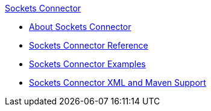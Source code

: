 .xref:index.adoc[Sockets Connector]
* xref:index.adoc[About Sockets Connector]
* xref:sockets-documentation.adoc[Sockets Connector Reference]
* xref:sockets-connector-examples.adoc[Sockets Connector Examples]
* xref:sockets-connector-xml-maven.adoc[Sockets Connector XML and Maven Support]
